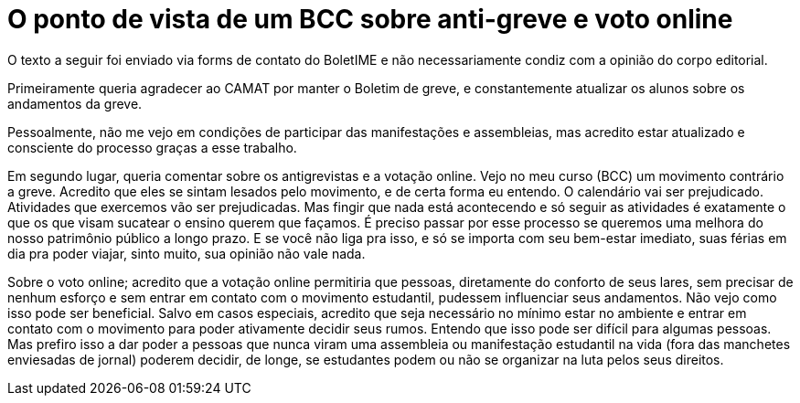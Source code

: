 = O ponto de vista de um BCC sobre anti-greve e voto online
// :page-subtitle: 
:page-identificador: 20231014_o_ponto_de_vista_de_um_bcc_sobre_anti_greve_e_voto_online
:page-data: "14 de outubro de 2023"
:page-layout: boletime_post
:page-categories: [boletime_post]
:page-tags: ['Leitores', 'GrevIME', 'BoletIME']
:page-boletime: 'Outubro/2023'
:page-autoria: 'Leitores'
// :page-autoria-completa: ''
:page-resumo: ['Relato pessoal de um aluno do Bacharelado em Ciência da Computação em relação à Greve.']

[.aviso-vermelho]
--
O texto a seguir foi enviado via forms de contato do BoletIME e não necessariamente condiz com a opinião do corpo editorial.
--

Primeiramente queria agradecer ao CAMAT por manter o Boletim de greve, e constantemente atualizar os alunos sobre os andamentos da greve. 

Pessoalmente, não me vejo em condições de participar das manifestações e assembleias, mas acredito estar atualizado e consciente do processo graças a esse trabalho.

Em segundo lugar, queria comentar sobre os antigrevistas e a votação online. Vejo no meu curso (BCC) um movimento contrário a greve. Acredito que eles se sintam lesados pelo movimento, e de certa forma eu entendo. O calendário vai ser prejudicado. Atividades que exercemos vão ser prejudicadas. Mas fingir que nada está acontecendo e só seguir as atividades é exatamente o que os que visam sucatear o ensino querem que façamos. É preciso passar por esse processo se queremos uma melhora do nosso patrimônio público a longo prazo. E se você não liga pra isso, e só se importa com seu bem-estar imediato, suas férias em dia pra poder viajar, sinto muito, sua opinião não vale nada. 

Sobre o voto online; acredito que a votação online permitiria que pessoas, diretamente do conforto de seus lares, sem precisar de nenhum esforço e sem entrar em contato com o movimento estudantil, pudessem influenciar seus andamentos. Não vejo como isso pode ser beneficial. Salvo em casos especiais, acredito que seja necessário no mínimo estar no ambiente e entrar em contato com o movimento para poder ativamente decidir seus rumos. Entendo que isso pode ser difícil para algumas pessoas. Mas prefiro isso a dar poder a pessoas que nunca viram uma assembleia ou manifestação estudantil na vida (fora das manchetes enviesadas de jornal) poderem decidir, de longe, se estudantes podem ou não se organizar na luta pelos seus direitos.
